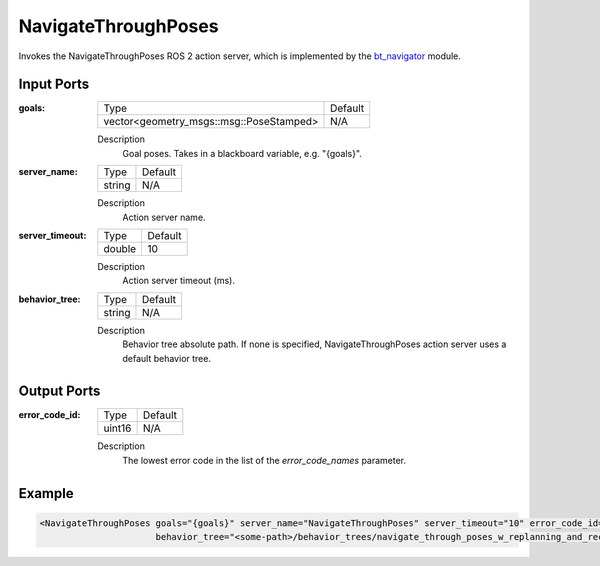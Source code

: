 .. _bt_navigate_through_poses_action:

NavigateThroughPoses
====================

Invokes the NavigateThroughPoses ROS 2 action server, which is implemented by the bt_navigator_ module.

.. _bt_navigator: https://github.com/ros-navigation/navigation2/tree/main/nav2_bt_navigator

Input Ports
-----------

:goals:

  ============================================= =======
  Type                                          Default
  --------------------------------------------- -------
  vector<geometry_msgs::msg::PoseStamped>         N/A  
  ============================================= =======

  Description
      Goal poses. Takes in a blackboard variable, e.g. "{goals}".

:server_name:

  ====== =======
  Type   Default
  ------ -------
  string N/A  
  ====== =======

  Description
    	Action server name.

:server_timeout:

  ====== =======
  Type   Default
  ------ -------
  double 10  
  ====== =======

  Description
    	Action server timeout (ms).

:behavior_tree:

  ====== =======
  Type   Default
  ------ -------
  string N/A  
  ====== =======

  Description
    	Behavior tree absolute path. If none is specified, NavigateThroughPoses action server uses a default behavior tree.

Output Ports
------------

:error_code_id:

  ============== =======
  Type           Default
  -------------- -------
  uint16          N/A  
  ============== =======

  Description
    	The lowest error code in the list of the `error_code_names` parameter. 

Example
-------

.. code-block:: xml

  <NavigateThroughPoses goals="{goals}" server_name="NavigateThroughPoses" server_timeout="10" error_code_id="{navigate_through_poses_error_code}"
                        behavior_tree="<some-path>/behavior_trees/navigate_through_poses_w_replanning_and_recovery.xml"/>
